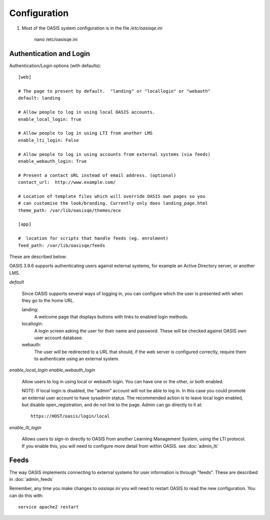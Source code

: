 ..

Configuration
=============


1. Most of the OASIS system configuration is in the file `/etc/oasisqe.ini`


    nano /etc/oasisqe.ini


Authentication and Login
^^^^^^^^^^^^^^^^^^^^^^^^

Authentication/Login options (with defaults)::

    [web]

    # The page to present by default.  "landing" or "locallogin" or "webauth"
    default: landing

    # Allow people to log in using local OASIS accounts.
    enable_local_login: True

    # Allow people to log in using LTI from another LMS
    enable_lti_login: False

    # Allow people to log in using accounts from external systems (via feeds)
    enable_webauth_login: True

    # Present a contact URL instead of email address. (optional)
    contact_url:  http://www.example.com/

    # Location of template files which will override OASIS own pages so you
    # can customise the look/branding. Currently only does landing_page.html
    theme_path: /var/lib/oasisqe/themes/ece

    [app]

    #  location for scripts that handle feeds (eg. enrolment)
    feed_path: /var/lib/oasisqe/feeds

These are described below:

OASIS 3.9.6 supports authenticating users against external systems, for
example an Active Directory server, or another LMS. 

*default*

   Since OASIS supports several ways of logging in, you can configure which the
   user is presented with when they go to the home URL.

   landing:
       A welcome page that displays buttons with links to enabled login methods.

   locallogin:
       A login screen asking the user for their name and password. These will be checked against OASIS own user account database.

   webauth:
       The user will be redirected to a URL that should, if the web server is configured correctly, require them to authenticate using an external system.


*enable_local_login*
*enable_webauth_login*

   Allow users to log in using local or webauth login. You can have one or the other, or both enabled.

   NOTE: If local login is disabled, the "admin" account will not be able to log in. In this case you could promote an
   external user account to have sysadmin status. The recommended action is to leave local login enabled, but disable
   open_registration, and do not link to the page. Admin can go directly to it at::

      https://HOST/oasis/login/local

*enable_lti_login*

   Allows users to sign-in directly to OASIS from another Learning Management System, using the LTI protocol. If you enable this,
   you will need to configure more detail from within OASIS. see :doc:`admin_lti`


Feeds
^^^^^

The way OASIS implements connecting to external systems for user information is through "feeds". These
are described in :doc:`admin_feeds`


Remember, any time you make changes to `oasisqe.ini` you will need to restart OASIS to read the new configuration. You can 
do this with::

    service apache2 restart


